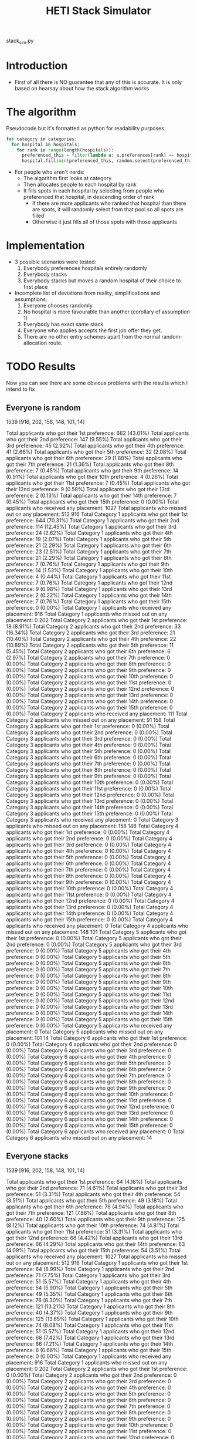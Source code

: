 #+TITLE: HETI Stack Simulator
stack_sim.py
* Introduction
- First of all there is NO guarantee that any of this is accurate. It
  is only based on hearsay about how the stack algorithm works
* The algorithm
Pseudocode but it's formatted as python for readability purposes
#+BEGIN_SRC python
for category in categories:
  for hospital in hospitals:
    for rank in range(length(hospitals)):
      preferenced_this = filter(lambda a: a.preferences[rank] == hospital and a.category == category, unallocated_applicants)
      hospital.fill(min(preferenced_this, random.select(preferenced_this, hospital.capacity)))
#+END_SRC
- For people who aren't nerds:
  - The algorithm first looks at category
  - Then allocates people to each hospital by rank
  - It fills spots in each hospital by selecting from people who preferenced that hospital, in descending order of rank
    - If there are more applicants who ranked that hospital than there are spots, it will randomly select from that pool so all spots are filled
    - Otherwise it just fills all of those spots with those applicants
* Implementation
- 3 possible scenarios were tested:
  1. Everybody preferences hospitals entirely randomly
  2. Everybody stacks
  3. Everybody stacks but moves a random hospital of their choice to
     first place
- Incomplete list of deviations from reality, simplifications and
  assumptions:
  1. Everyone chooses randomly
  2. No hospital is more favourable than another (corollary of assumption 1)
  3. Everybody has exact same stack
  4. Everyone who applies accepts the first job offer they get.
  5. There are no other entry schemes apart from the normal random-allocation route.
* TODO Results
Now you can see there are some obvious problems with the results which
I intend to fix
** Everyone is random
1539 [916, 202, 158, 148, 101, 14]

Total applicants who got their 1st preference: 662 (43.01%)
Total applicants who got their 2nd preference: 147 (9.55%)
Total applicants who got their 3rd preference: 45 (2.92%)
Total applicants who got their 4th preference: 41 (2.66%)
Total applicants who got their 5th preference: 32 (2.08%)
Total applicants who got their 6th preference: 29 (1.88%)
Total applicants who got their 7th preference: 21 (1.36%)
Total applicants who got their 8th preference: 7 (0.45%)
Total applicants who got their 9th preference: 14 (0.91%)
Total applicants who got their 10th preference: 4 (0.26%)
Total applicants who got their 11st preference: 7 (0.45%)
Total applicants who got their 12nd preference: 9 (0.58%)
Total applicants who got their 13rd preference: 2 (0.13%)
Total applicants who got their 14th preference: 7 (0.45%)
Total applicants who got their 15th preference: 0 (0.00%)
Total applicants who received any placement: 1027
Total applicants who missed out on any placement: 512
916
Total Category 1 applicants who got their 1st preference: 644 (70.31%)
Total Category 1 applicants who got their 2nd preference: 114 (12.45%)
Total Category 1 applicants who got their 3rd preference: 24 (2.62%)
Total Category 1 applicants who got their 4th preference: 19 (2.07%)
Total Category 1 applicants who got their 5th preference: 21 (2.29%)
Total Category 1 applicants who got their 6th preference: 23 (2.51%)
Total Category 1 applicants who got their 7th preference: 21 (2.29%)
Total Category 1 applicants who got their 8th preference: 7 (0.76%)
Total Category 1 applicants who got their 9th preference: 14 (1.53%)
Total Category 1 applicants who got their 10th preference: 4 (0.44%)
Total Category 1 applicants who got their 11st preference: 7 (0.76%)
Total Category 1 applicants who got their 12nd preference: 9 (0.98%)
Total Category 1 applicants who got their 13rd preference: 2 (0.22%)
Total Category 1 applicants who got their 14th preference: 7 (0.76%)
Total Category 1 applicants who got their 15th preference: 0 (0.00%)
Total Category 1 applicants who received any placement: 916
Total Category 1 applicants who missed out on any placement: 0
202
Total Category 2 applicants who got their 1st preference: 18 (8.91%)
Total Category 2 applicants who got their 2nd preference: 33 (16.34%)
Total Category 2 applicants who got their 3rd preference: 21 (10.40%)
Total Category 2 applicants who got their 4th preference: 22 (10.89%)
Total Category 2 applicants who got their 5th preference: 11 (5.45%)
Total Category 2 applicants who got their 6th preference: 6 (2.97%)
Total Category 2 applicants who got their 7th preference: 0 (0.00%)
Total Category 2 applicants who got their 8th preference: 0 (0.00%)
Total Category 2 applicants who got their 9th preference: 0 (0.00%)
Total Category 2 applicants who got their 10th preference: 0 (0.00%)
Total Category 2 applicants who got their 11st preference: 0 (0.00%)
Total Category 2 applicants who got their 12nd preference: 0 (0.00%)
Total Category 2 applicants who got their 13rd preference: 0 (0.00%)
Total Category 2 applicants who got their 14th preference: 0 (0.00%)
Total Category 2 applicants who got their 15th preference: 0 (0.00%)
Total Category 2 applicants who received any placement: 111
Total Category 2 applicants who missed out on any placement: 91
158
Total Category 3 applicants who got their 1st preference: 0 (0.00%)
Total Category 3 applicants who got their 2nd preference: 0 (0.00%)
Total Category 3 applicants who got their 3rd preference: 0 (0.00%)
Total Category 3 applicants who got their 4th preference: 0 (0.00%)
Total Category 3 applicants who got their 5th preference: 0 (0.00%)
Total Category 3 applicants who got their 6th preference: 0 (0.00%)
Total Category 3 applicants who got their 7th preference: 0 (0.00%)
Total Category 3 applicants who got their 8th preference: 0 (0.00%)
Total Category 3 applicants who got their 9th preference: 0 (0.00%)
Total Category 3 applicants who got their 10th preference: 0 (0.00%)
Total Category 3 applicants who got their 11st preference: 0 (0.00%)
Total Category 3 applicants who got their 12nd preference: 0 (0.00%)
Total Category 3 applicants who got their 13rd preference: 0 (0.00%)
Total Category 3 applicants who got their 14th preference: 0 (0.00%)
Total Category 3 applicants who got their 15th preference: 0 (0.00%)
Total Category 3 applicants who received any placement: 0
Total Category 3 applicants who missed out on any placement: 158
148
Total Category 4 applicants who got their 1st preference: 0 (0.00%)
Total Category 4 applicants who got their 2nd preference: 0 (0.00%)
Total Category 4 applicants who got their 3rd preference: 0 (0.00%)
Total Category 4 applicants who got their 4th preference: 0 (0.00%)
Total Category 4 applicants who got their 5th preference: 0 (0.00%)
Total Category 4 applicants who got their 6th preference: 0 (0.00%)
Total Category 4 applicants who got their 7th preference: 0 (0.00%)
Total Category 4 applicants who got their 8th preference: 0 (0.00%)
Total Category 4 applicants who got their 9th preference: 0 (0.00%)
Total Category 4 applicants who got their 10th preference: 0 (0.00%)
Total Category 4 applicants who got their 11st preference: 0 (0.00%)
Total Category 4 applicants who got their 12nd preference: 0 (0.00%)
Total Category 4 applicants who got their 13rd preference: 0 (0.00%)
Total Category 4 applicants who got their 14th preference: 0 (0.00%)
Total Category 4 applicants who got their 15th preference: 0 (0.00%)
Total Category 4 applicants who received any placement: 0
Total Category 4 applicants who missed out on any placement: 148
101
Total Category 5 applicants who got their 1st preference: 0 (0.00%)
Total Category 5 applicants who got their 2nd preference: 0 (0.00%)
Total Category 5 applicants who got their 3rd preference: 0 (0.00%)
Total Category 5 applicants who got their 4th preference: 0 (0.00%)
Total Category 5 applicants who got their 5th preference: 0 (0.00%)
Total Category 5 applicants who got their 6th preference: 0 (0.00%)
Total Category 5 applicants who got their 7th preference: 0 (0.00%)
Total Category 5 applicants who got their 8th preference: 0 (0.00%)
Total Category 5 applicants who got their 9th preference: 0 (0.00%)
Total Category 5 applicants who got their 10th preference: 0 (0.00%)
Total Category 5 applicants who got their 11st preference: 0 (0.00%)
Total Category 5 applicants who got their 12nd preference: 0 (0.00%)
Total Category 5 applicants who got their 13rd preference: 0 (0.00%)
Total Category 5 applicants who got their 14th preference: 0 (0.00%)
Total Category 5 applicants who got their 15th preference: 0 (0.00%)
Total Category 5 applicants who received any placement: 0
Total Category 5 applicants who missed out on any placement: 101
14
Total Category 6 applicants who got their 1st preference: 0 (0.00%)
Total Category 6 applicants who got their 2nd preference: 0 (0.00%)
Total Category 6 applicants who got their 3rd preference: 0 (0.00%)
Total Category 6 applicants who got their 4th preference: 0 (0.00%)
Total Category 6 applicants who got their 5th preference: 0 (0.00%)
Total Category 6 applicants who got their 6th preference: 0 (0.00%)
Total Category 6 applicants who got their 7th preference: 0 (0.00%)
Total Category 6 applicants who got their 8th preference: 0 (0.00%)
Total Category 6 applicants who got their 9th preference: 0 (0.00%)
Total Category 6 applicants who got their 10th preference: 0 (0.00%)
Total Category 6 applicants who got their 11st preference: 0 (0.00%)
Total Category 6 applicants who got their 12nd preference: 0 (0.00%)
Total Category 6 applicants who got their 13rd preference: 0 (0.00%)
Total Category 6 applicants who got their 14th preference: 0 (0.00%)
Total Category 6 applicants who got their 15th preference: 0 (0.00%)
Total Category 6 applicants who received any placement: 0
Total Category 6 applicants who missed out on any placement: 14
** Everyone stacks
1539 [916, 202, 158, 148, 101, 14]

Total applicants who got their 1st preference: 64 (4.16%)
Total applicants who got their 2nd preference: 71 (4.61%)
Total applicants who got their 3rd preference: 51 (3.31%)
Total applicants who got their 4th preference: 54 (3.51%)
Total applicants who got their 5th preference: 49 (3.18%)
Total applicants who got their 6th preference: 76 (4.94%)
Total applicants who got their 7th preference: 121 (7.86%)
Total applicants who got their 8th preference: 40 (2.60%)
Total applicants who got their 9th preference: 125 (8.12%)
Total applicants who got their 10th preference: 74 (4.81%)
Total applicants who got their 11st preference: 51 (3.31%)
Total applicants who got their 12nd preference: 68 (4.42%)
Total applicants who got their 13rd preference: 66 (4.29%)
Total applicants who got their 14th preference: 63 (4.09%)
Total applicants who got their 15th preference: 54 (3.51%)
Total applicants who received any placement: 1027
Total applicants who missed out on any placement: 512
916
Total Category 1 applicants who got their 1st preference: 64 (6.99%)
Total Category 1 applicants who got their 2nd preference: 71 (7.75%)
Total Category 1 applicants who got their 3rd preference: 51 (5.57%)
Total Category 1 applicants who got their 4th preference: 54 (5.90%)
Total Category 1 applicants who got their 5th preference: 49 (5.35%)
Total Category 1 applicants who got their 6th preference: 76 (8.30%)
Total Category 1 applicants who got their 7th preference: 121 (13.21%)
Total Category 1 applicants who got their 8th preference: 40 (4.37%)
Total Category 1 applicants who got their 9th preference: 125 (13.65%)
Total Category 1 applicants who got their 10th preference: 74 (8.08%)
Total Category 1 applicants who got their 11st preference: 51 (5.57%)
Total Category 1 applicants who got their 12nd preference: 68 (7.42%)
Total Category 1 applicants who got their 13rd preference: 66 (7.21%)
Total Category 1 applicants who got their 14th preference: 6 (0.66%)
Total Category 1 applicants who got their 15th preference: 0 (0.00%)
Total Category 1 applicants who received any placement: 916
Total Category 1 applicants who missed out on any placement: 0
202
Total Category 2 applicants who got their 1st preference: 0 (0.00%)
Total Category 2 applicants who got their 2nd preference: 0 (0.00%)
Total Category 2 applicants who got their 3rd preference: 0 (0.00%)
Total Category 2 applicants who got their 4th preference: 0 (0.00%)
Total Category 2 applicants who got their 5th preference: 0 (0.00%)
Total Category 2 applicants who got their 6th preference: 0 (0.00%)
Total Category 2 applicants who got their 7th preference: 0 (0.00%)
Total Category 2 applicants who got their 8th preference: 0 (0.00%)
Total Category 2 applicants who got their 9th preference: 0 (0.00%)
Total Category 2 applicants who got their 10th preference: 0 (0.00%)
Total Category 2 applicants who got their 11st preference: 0 (0.00%)
Total Category 2 applicants who got their 12nd preference: 0 (0.00%)
Total Category 2 applicants who got their 13rd preference: 0 (0.00%)
Total Category 2 applicants who got their 14th preference: 57 (28.22%)
Total Category 2 applicants who got their 15th preference: 54 (26.73%)
Total Category 2 applicants who received any placement: 111
Total Category 2 applicants who missed out on any placement: 91
158
Total Category 3 applicants who got their 1st preference: 0 (0.00%)
Total Category 3 applicants who got their 2nd preference: 0 (0.00%)
Total Category 3 applicants who got their 3rd preference: 0 (0.00%)
Total Category 3 applicants who got their 4th preference: 0 (0.00%)
Total Category 3 applicants who got their 5th preference: 0 (0.00%)
Total Category 3 applicants who got their 6th preference: 0 (0.00%)
Total Category 3 applicants who got their 7th preference: 0 (0.00%)
Total Category 3 applicants who got their 8th preference: 0 (0.00%)
Total Category 3 applicants who got their 9th preference: 0 (0.00%)
Total Category 3 applicants who got their 10th preference: 0 (0.00%)
Total Category 3 applicants who got their 11st preference: 0 (0.00%)
Total Category 3 applicants who got their 12nd preference: 0 (0.00%)
Total Category 3 applicants who got their 13rd preference: 0 (0.00%)
Total Category 3 applicants who got their 14th preference: 0 (0.00%)
Total Category 3 applicants who got their 15th preference: 0 (0.00%)
Total Category 3 applicants who received any placement: 0
Total Category 3 applicants who missed out on any placement: 158
148
Total Category 4 applicants who got their 1st preference: 0 (0.00%)
Total Category 4 applicants who got their 2nd preference: 0 (0.00%)
Total Category 4 applicants who got their 3rd preference: 0 (0.00%)
Total Category 4 applicants who got their 4th preference: 0 (0.00%)
Total Category 4 applicants who got their 5th preference: 0 (0.00%)
Total Category 4 applicants who got their 6th preference: 0 (0.00%)
Total Category 4 applicants who got their 7th preference: 0 (0.00%)
Total Category 4 applicants who got their 8th preference: 0 (0.00%)
Total Category 4 applicants who got their 9th preference: 0 (0.00%)
Total Category 4 applicants who got their 10th preference: 0 (0.00%)
Total Category 4 applicants who got their 11st preference: 0 (0.00%)
Total Category 4 applicants who got their 12nd preference: 0 (0.00%)
Total Category 4 applicants who got their 13rd preference: 0 (0.00%)
Total Category 4 applicants who got their 14th preference: 0 (0.00%)
Total Category 4 applicants who got their 15th preference: 0 (0.00%)
Total Category 4 applicants who received any placement: 0
Total Category 4 applicants who missed out on any placement: 148
101
Total Category 5 applicants who got their 1st preference: 0 (0.00%)
Total Category 5 applicants who got their 2nd preference: 0 (0.00%)
Total Category 5 applicants who got their 3rd preference: 0 (0.00%)
Total Category 5 applicants who got their 4th preference: 0 (0.00%)
Total Category 5 applicants who got their 5th preference: 0 (0.00%)
Total Category 5 applicants who got their 6th preference: 0 (0.00%)
Total Category 5 applicants who got their 7th preference: 0 (0.00%)
Total Category 5 applicants who got their 8th preference: 0 (0.00%)
Total Category 5 applicants who got their 9th preference: 0 (0.00%)
Total Category 5 applicants who got their 10th preference: 0 (0.00%)
Total Category 5 applicants who got their 11st preference: 0 (0.00%)
Total Category 5 applicants who got their 12nd preference: 0 (0.00%)
Total Category 5 applicants who got their 13rd preference: 0 (0.00%)
Total Category 5 applicants who got their 14th preference: 0 (0.00%)
Total Category 5 applicants who got their 15th preference: 0 (0.00%)
Total Category 5 applicants who received any placement: 0
Total Category 5 applicants who missed out on any placement: 101
14
Total Category 6 applicants who got their 1st preference: 0 (0.00%)
Total Category 6 applicants who got their 2nd preference: 0 (0.00%)
Total Category 6 applicants who got their 3rd preference: 0 (0.00%)
Total Category 6 applicants who got their 4th preference: 0 (0.00%)
Total Category 6 applicants who got their 5th preference: 0 (0.00%)
Total Category 6 applicants who got their 6th preference: 0 (0.00%)
Total Category 6 applicants who got their 7th preference: 0 (0.00%)
Total Category 6 applicants who got their 8th preference: 0 (0.00%)
Total Category 6 applicants who got their 9th preference: 0 (0.00%)
Total Category 6 applicants who got their 10th preference: 0 (0.00%)
Total Category 6 applicants who got their 11st preference: 0 (0.00%)
Total Category 6 applicants who got their 12nd preference: 0 (0.00%)
Total Category 6 applicants who got their 13rd preference: 0 (0.00%)
Total Category 6 applicants who got their 14th preference: 0 (0.00%)
Total Category 6 applicants who got their 15th preference: 0 (0.00%)
Total Category 6 applicants who received any placement: 0
Total Category 6 applicants who missed out on any placement: 14
** Everyone stacks but moves a random to first
1539 [916, 202, 158, 148, 101, 14]

Total applicants who got their 1st preference: 744 (48.34%)
Total applicants who got their 2nd preference: 1 (0.06%)
Total applicants who got their 3rd preference: 0 (0.00%)
Total applicants who got their 4th preference: 6 (0.39%)
Total applicants who got their 5th preference: 4 (0.26%)
Total applicants who got their 6th preference: 5 (0.32%)
Total applicants who got their 7th preference: 12 (0.78%)
Total applicants who got their 8th preference: 1 (0.06%)
Total applicants who got their 9th preference: 15 (0.97%)
Total applicants who got their 10th preference: 0 (0.00%)
Total applicants who got their 11st preference: 4 (0.26%)
Total applicants who got their 12nd preference: 9 (0.58%)
Total applicants who got their 13rd preference: 56 (3.64%)
Total applicants who got their 14th preference: 126 (8.19%)
Total applicants who got their 15th preference: 44 (2.86%)
Total applicants who received any placement: 1027
Total applicants who missed out on any placement: 512

Total Category 1 applicants who got their 1st preference: 721 (78.71%)
Total Category 1 applicants who got their 2nd preference: 1 (0.11%)
Total Category 1 applicants who got their 3rd preference: 0 (0.00%)
Total Category 1 applicants who got their 4th preference: 6 (0.66%)
Total Category 1 applicants who got their 5th preference: 4 (0.44%)
Total Category 1 applicants who got their 6th preference: 5 (0.55%)
Total Category 1 applicants who got their 7th preference: 12 (1.31%)
Total Category 1 applicants who got their 8th preference: 1 (0.11%)
Total Category 1 applicants who got their 9th preference: 15 (1.64%)
Total Category 1 applicants who got their 10th preference: 0 (0.00%)
Total Category 1 applicants who got their 11st preference: 4 (0.44%)
Total Category 1 applicants who got their 12nd preference: 9 (0.98%)
Total Category 1 applicants who got their 13rd preference: 56 (6.11%)
Total Category 1 applicants who got their 14th preference: 79 (8.62%)
Total Category 1 applicants who got their 15th preference: 3 (0.33%)
Total Category 1 applicants who received any placement: 916
Total Category 1 applicants who missed out on any placement: 0
202
Total Category 2 applicants who got their 1st preference: 23 (11.39%)
Total Category 2 applicants who got their 2nd preference: 0 (0.00%)
Total Category 2 applicants who got their 3rd preference: 0 (0.00%)
Total Category 2 applicants who got their 4th preference: 0 (0.00%)
Total Category 2 applicants who got their 5th preference: 0 (0.00%)
Total Category 2 applicants who got their 6th preference: 0 (0.00%)
Total Category 2 applicants who got their 7th preference: 0 (0.00%)
Total Category 2 applicants who got their 8th preference: 0 (0.00%)
Total Category 2 applicants who got their 9th preference: 0 (0.00%)
Total Category 2 applicants who got their 10th preference: 0 (0.00%)
Total Category 2 applicants who got their 11st preference: 0 (0.00%)
Total Category 2 applicants who got their 12nd preference: 0 (0.00%)
Total Category 2 applicants who got their 13rd preference: 0 (0.00%)
Total Category 2 applicants who got their 14th preference: 47 (23.27%)
Total Category 2 applicants who got their 15th preference: 41 (20.30%)
Total Category 2 applicants who received any placement: 111
Total Category 2 applicants who missed out on any placement: 91
158
Total Category 3 applicants who got their 1st preference: 0 (0.00%)
Total Category 3 applicants who got their 2nd preference: 0 (0.00%)
Total Category 3 applicants who got their 3rd preference: 0 (0.00%)
Total Category 3 applicants who got their 4th preference: 0 (0.00%)
Total Category 3 applicants who got their 5th preference: 0 (0.00%)
Total Category 3 applicants who got their 6th preference: 0 (0.00%)
Total Category 3 applicants who got their 7th preference: 0 (0.00%)
Total Category 3 applicants who got their 8th preference: 0 (0.00%)
Total Category 3 applicants who got their 9th preference: 0 (0.00%)
Total Category 3 applicants who got their 10th preference: 0 (0.00%)
Total Category 3 applicants who got their 11st preference: 0 (0.00%)
Total Category 3 applicants who got their 12nd preference: 0 (0.00%)
Total Category 3 applicants who got their 13rd preference: 0 (0.00%)
Total Category 3 applicants who got their 14th preference: 0 (0.00%)
Total Category 3 applicants who got their 15th preference: 0 (0.00%)
Total Category 3 applicants who received any placement: 0
Total Category 3 applicants who missed out on any placement: 158
148
Total Category 4 applicants who got their 1st preference: 0 (0.00%)
Total Category 4 applicants who got their 2nd preference: 0 (0.00%)
Total Category 4 applicants who got their 3rd preference: 0 (0.00%)
Total Category 4 applicants who got their 4th preference: 0 (0.00%)
Total Category 4 applicants who got their 5th preference: 0 (0.00%)
Total Category 4 applicants who got their 6th preference: 0 (0.00%)
Total Category 4 applicants who got their 7th preference: 0 (0.00%)
Total Category 4 applicants who got their 8th preference: 0 (0.00%)
Total Category 4 applicants who got their 9th preference: 0 (0.00%)
Total Category 4 applicants who got their 10th preference: 0 (0.00%)
Total Category 4 applicants who got their 11st preference: 0 (0.00%)
Total Category 4 applicants who got their 12nd preference: 0 (0.00%)
Total Category 4 applicants who got their 13rd preference: 0 (0.00%)
Total Category 4 applicants who got their 14th preference: 0 (0.00%)
Total Category 4 applicants who got their 15th preference: 0 (0.00%)
Total Category 4 applicants who received any placement: 0
Total Category 4 applicants who missed out on any placement: 148
101
Total Category 5 applicants who got their 1st preference: 0 (0.00%)
Total Category 5 applicants who got their 2nd preference: 0 (0.00%)
Total Category 5 applicants who got their 3rd preference: 0 (0.00%)
Total Category 5 applicants who got their 4th preference: 0 (0.00%)
Total Category 5 applicants who got their 5th preference: 0 (0.00%)
Total Category 5 applicants who got their 6th preference: 0 (0.00%)
Total Category 5 applicants who got their 7th preference: 0 (0.00%)
Total Category 5 applicants who got their 8th preference: 0 (0.00%)
Total Category 5 applicants who got their 9th preference: 0 (0.00%)
Total Category 5 applicants who got their 10th preference: 0 (0.00%)
Total Category 5 applicants who got their 11st preference: 0 (0.00%)
Total Category 5 applicants who got their 12nd preference: 0 (0.00%)
Total Category 5 applicants who got their 13rd preference: 0 (0.00%)
Total Category 5 applicants who got their 14th preference: 0 (0.00%)
Total Category 5 applicants who got their 15th preference: 0 (0.00%)
Total Category 5 applicants who received any placement: 0
Total Category 5 applicants who missed out on any placement: 101
14
Total Category 6 applicants who got their 1st preference: 0 (0.00%)
Total Category 6 applicants who got their 2nd preference: 0 (0.00%)
Total Category 6 applicants who got their 3rd preference: 0 (0.00%)
Total Category 6 applicants who got their 4th preference: 0 (0.00%)
Total Category 6 applicants who got their 5th preference: 0 (0.00%)
Total Category 6 applicants who got their 6th preference: 0 (0.00%)
Total Category 6 applicants who got their 7th preference: 0 (0.00%)
Total Category 6 applicants who got their 8th preference: 0 (0.00%)
Total Category 6 applicants who got their 9th preference: 0 (0.00%)
Total Category 6 applicants who got their 10th preference: 0 (0.00%)
Total Category 6 applicants who got their 11st preference: 0 (0.00%)
Total Category 6 applicants who got their 12nd preference: 0 (0.00%)
Total Category 6 applicants who got their 13rd preference: 0 (0.00%)
Total Category 6 applicants who got their 14th preference: 0 (0.00%)
Total Category 6 applicants who got their 15th preference: 0 (0.00%)
Total Category 6 applicants who received any placement: 0
Total Category 6 applicants who missed out on any placement: 14
* Brief discussion of results
- The most favourable outcomes result when you use the stack but move
  a random hospital first (i.e. choose whatever your favourite
  hospital is, but keep the stack)
- It is also consistent with observations that "the last 4 are the
  most important" because proportionally, under the stack, more people
  get the last 4
- If this is indeed HETI's algorithm, satisfaction is maximised when
  all applicants preference entirely randomly
- There are a lot of deviations between this simulations and the
  actual data produced by HETI. Not only do I not have all the
  information to make this simulation completely accurate, I did not
  factor in for all the other entry pathways and schemes.
* Sources
- I based my data on the AMSA Internship Guide[fn:1] and HETI's Annual Report[fn:2]

* Footnotes

[fn:2] https://www.heti.nsw.gov.au/__data/assets/pdf_file/0019/485002/Annual-Report-for-Medical-Graduate-Recruitment-for-the-2019-Clinical-Year.PDF 

[fn:1] https://www.amsa.org.au/sites/amsa.org.au/files/Internship%20Guide%202019%20Final.pdf

